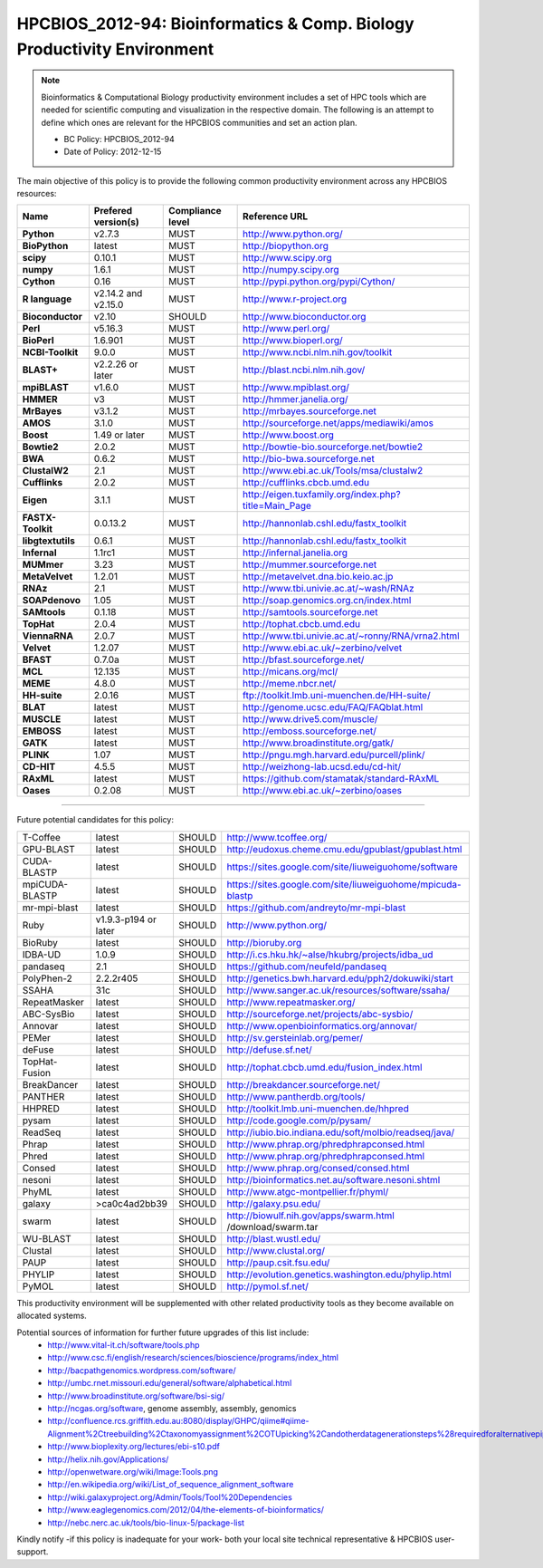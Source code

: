 .. _HPCBIOS_2012-94:

HPCBIOS_2012-94: Bioinformatics & Comp. Biology Productivity Environment
================================================================================

.. note::

  Bioinformatics & Computational Biology productivity environment includes a set of HPC tools
  which are needed for scientific computing and visualization in the respective domain. 
  The following is an attempt to define which ones are relevant for the HPCBIOS communities and set an action plan.

  * BC Policy: HPCBIOS_2012-94
  * Date of Policy: 2012-12-15

The main objective of this policy is to provide the following common
productivity environment across any HPCBIOS resources:

+----------------------------------------+-----------------------------+--------------------+------------------------------------------------------------+
| Name                                   | Prefered version(s)         | Compliance level   | Reference URL                                              |
+========================================+=============================+====================+============================================================+
| **Python**                             | v2.7.3                      | MUST               | http://www.python.org/                                     |
+----------------------------------------+-----------------------------+--------------------+------------------------------------------------------------+
| **BioPython**                          | latest                      | MUST               | http://biopython.org                                       |
+----------------------------------------+-----------------------------+--------------------+------------------------------------------------------------+
| **scipy**                              | 0.10.1                      | MUST               | http://www.scipy.org                                       |
+----------------------------------------+-----------------------------+--------------------+------------------------------------------------------------+
| **numpy**                              | 1.6.1                       | MUST               | http://numpy.scipy.org                                     |
+----------------------------------------+-----------------------------+--------------------+------------------------------------------------------------+
| **Cython**                             | 0.16                        | MUST               | http://pypi.python.org/pypi/Cython/                        |
+----------------------------------------+-----------------------------+--------------------+------------------------------------------------------------+
| **R language**                         | v2.14.2 and v2.15.0         | MUST               | http://www.r-project.org                                   |
+----------------------------------------+-----------------------------+--------------------+------------------------------------------------------------+
| **Bioconductor**                       | v2.10                       | SHOULD             | http://www.bioconductor.org                                |
+----------------------------------------+-----------------------------+--------------------+------------------------------------------------------------+
| **Perl**                               | v5.16.3                     | MUST               | http://www.perl.org/                                       |
+----------------------------------------+-----------------------------+--------------------+------------------------------------------------------------+
| **BioPerl**                            | 1.6.901                     | MUST               | http://www.bioperl.org/                                    |
+----------------------------------------+-----------------------------+--------------------+------------------------------------------------------------+
| **NCBI-Toolkit**                       | 9.0.0                       | MUST               | http://www.ncbi.nlm.nih.gov/toolkit                        |
+----------------------------------------+-----------------------------+--------------------+------------------------------------------------------------+
| **BLAST+**                             | v2.2.26 or later            | MUST               | http://blast.ncbi.nlm.nih.gov/                             |
+----------------------------------------+-----------------------------+--------------------+------------------------------------------------------------+
| **mpiBLAST**                           | v1.6.0                      | MUST               | http://www.mpiblast.org/                                   |
+----------------------------------------+-----------------------------+--------------------+------------------------------------------------------------+
| **HMMER**                              | v3                          | MUST               | http://hmmer.janelia.org/                                  |
+----------------------------------------+-----------------------------+--------------------+------------------------------------------------------------+
| **MrBayes**                            | v3.1.2                      | MUST               | http://mrbayes.sourceforge.net                             |
+----------------------------------------+-----------------------------+--------------------+------------------------------------------------------------+
| **AMOS**                               | 3.1.0                       | MUST               | http://sourceforge.net/apps/mediawiki/amos                 |
+----------------------------------------+-----------------------------+--------------------+------------------------------------------------------------+
| **Boost**                              | 1.49 or later               | MUST               | http://www.boost.org                                       |
+----------------------------------------+-----------------------------+--------------------+------------------------------------------------------------+
| **Bowtie2**                            | 2.0.2                       | MUST               | http://bowtie-bio.sourceforge.net/bowtie2                  |
+----------------------------------------+-----------------------------+--------------------+------------------------------------------------------------+
| **BWA**                                | 0.6.2                       | MUST               | http://bio-bwa.sourceforge.net                             |
+----------------------------------------+-----------------------------+--------------------+------------------------------------------------------------+
| **ClustalW2**                          | 2.1                         | MUST               | http://www.ebi.ac.uk/Tools/msa/clustalw2                   |
+----------------------------------------+-----------------------------+--------------------+------------------------------------------------------------+
| **Cufflinks**                          | 2.0.2                       | MUST               | http://cufflinks.cbcb.umd.edu                              |
+----------------------------------------+-----------------------------+--------------------+------------------------------------------------------------+
| **Eigen**                              | 3.1.1                       | MUST               | http://eigen.tuxfamily.org/index.php?title=Main_Page       |
+----------------------------------------+-----------------------------+--------------------+------------------------------------------------------------+
| **FASTX-Toolkit**                      | 0.0.13.2                    | MUST               | http://hannonlab.cshl.edu/fastx_toolkit                    |
+----------------------------------------+-----------------------------+--------------------+------------------------------------------------------------+
| **libgtextutils**                      | 0.6.1                       | MUST               | http://hannonlab.cshl.edu/fastx_toolkit                    |
+----------------------------------------+-----------------------------+--------------------+------------------------------------------------------------+
| **Infernal**                           | 1.1rc1                      | MUST               | http://infernal.janelia.org                                |
+----------------------------------------+-----------------------------+--------------------+------------------------------------------------------------+
| **MUMmer**                             | 3.23                        | MUST               | http://mummer.sourceforge.net                              |
+----------------------------------------+-----------------------------+--------------------+------------------------------------------------------------+
| **MetaVelvet**                         | 1.2.01                      | MUST               | http://metavelvet.dna.bio.keio.ac.jp                       |
+----------------------------------------+-----------------------------+--------------------+------------------------------------------------------------+
| **RNAz**                               | 2.1                         | MUST               | http://www.tbi.univie.ac.at/~wash/RNAz                     |
+----------------------------------------+-----------------------------+--------------------+------------------------------------------------------------+
| **SOAPdenovo**                         | 1.05                        | MUST               | http://soap.genomics.org.cn/index.html                     |
+----------------------------------------+-----------------------------+--------------------+------------------------------------------------------------+
| **SAMtools**                           | 0.1.18                      | MUST               | http://samtools.sourceforge.net                            |
+----------------------------------------+-----------------------------+--------------------+------------------------------------------------------------+
| **TopHat**                             | 2.0.4                       | MUST               | http://tophat.cbcb.umd.edu                                 |
+----------------------------------------+-----------------------------+--------------------+------------------------------------------------------------+
| **ViennaRNA**                          | 2.0.7                       | MUST               | http://www.tbi.univie.ac.at/~ronny/RNA/vrna2.html          |
+----------------------------------------+-----------------------------+--------------------+------------------------------------------------------------+
| **Velvet**                             | 1.2.07                      | MUST               | http://www.ebi.ac.uk/~zerbino/velvet                       |
+----------------------------------------+-----------------------------+--------------------+------------------------------------------------------------+
| **BFAST**                              | 0.7.0a                      | MUST               | http://bfast.sourceforge.net/                              |
+----------------------------------------+-----------------------------+--------------------+------------------------------------------------------------+
| **MCL**                                | 12.135                      | MUST               | http://micans.org/mcl/                                     |
+----------------------------------------+-----------------------------+--------------------+------------------------------------------------------------+
| **MEME**                               | 4.8.0                       | MUST               | http://meme.nbcr.net/                                      |
+----------------------------------------+-----------------------------+--------------------+------------------------------------------------------------+
| **HH-suite**                           | 2.0.16                      | MUST               | ftp://toolkit.lmb.uni-muenchen.de/HH-suite/                |
+----------------------------------------+-----------------------------+--------------------+------------------------------------------------------------+
| **BLAT**                               | latest                      | MUST               | http://genome.ucsc.edu/FAQ/FAQblat.html                    |
+----------------------------------------+-----------------------------+--------------------+------------------------------------------------------------+
| **MUSCLE**                             | latest                      | MUST               | http://www.drive5.com/muscle/                              |
+----------------------------------------+-----------------------------+--------------------+------------------------------------------------------------+
| **EMBOSS**                             | latest                      | MUST               | http://emboss.sourceforge.net/                             |
+----------------------------------------+-----------------------------+--------------------+------------------------------------------------------------+
| **GATK**                               | latest                      | MUST               | http://www.broadinstitute.org/gatk/                        |
+----------------------------------------+-----------------------------+--------------------+------------------------------------------------------------+
| **PLINK**                              | 1.07                        | MUST               | http://pngu.mgh.harvard.edu/purcell/plink/                 |
+----------------------------------------+-----------------------------+--------------------+------------------------------------------------------------+
| **CD-HIT**                             | 4.5.5                       | MUST               | http://weizhong-lab.ucsd.edu/cd-hit/                       |
+----------------------------------------+-----------------------------+--------------------+------------------------------------------------------------+
| **RAxML**                              | latest                      | MUST               | https://github.com/stamatak/standard-RAxML                 |
+----------------------------------------+-----------------------------+--------------------+------------------------------------------------------------+
| **Oases**                              | 0.2.08                      | MUST               | http://www.ebi.ac.uk/~zerbino/oases                        |
+----------------------------------------+-----------------------------+--------------------+------------------------------------------------------------+


----

Future potential candidates for this policy:

+----------------------------------------+-----------------------------+--------------------+------------------------------------------------------------+
| T-Coffee                               | latest                      | SHOULD             | http://www.tcoffee.org/                                    |
+----------------------------------------+-----------------------------+--------------------+------------------------------------------------------------+
| GPU-BLAST                              | latest                      | SHOULD             | http://eudoxus.cheme.cmu.edu/gpublast/gpublast.html        |
+----------------------------------------+-----------------------------+--------------------+------------------------------------------------------------+
| CUDA-BLASTP                            | latest                      | SHOULD             | https://sites.google.com/site/liuweiguohome/software       |
+----------------------------------------+-----------------------------+--------------------+------------------------------------------------------------+
| mpiCUDA-BLASTP                         | latest                      | SHOULD             | https://sites.google.com/site/liuweiguohome/mpicuda-blastp |
+----------------------------------------+-----------------------------+--------------------+------------------------------------------------------------+
| mr-mpi-blast                           | latest                      | SHOULD             | https://github.com/andreyto/mr-mpi-blast                   |
+----------------------------------------+-----------------------------+--------------------+------------------------------------------------------------+
| Ruby                                   | v1.9.3-p194 or later        | SHOULD             | http://www.python.org/                                     |
+----------------------------------------+-----------------------------+--------------------+------------------------------------------------------------+
| BioRuby                                | latest                      | SHOULD             | http://bioruby.org                                         |
+----------------------------------------+-----------------------------+--------------------+------------------------------------------------------------+
|   IDBA-UD                              | 1.0.9                       | SHOULD             | http://i.cs.hku.hk/~alse/hkubrg/projects/idba_ud           |
+----------------------------------------+-----------------------------+--------------------+------------------------------------------------------------+
|   pandaseq                             | 2.1                         | SHOULD             | https://github.com/neufeld/pandaseq                        |
+----------------------------------------+-----------------------------+--------------------+------------------------------------------------------------+
|   PolyPhen-2                           | 2.2.2r405                   | SHOULD             | http://genetics.bwh.harvard.edu/pph2/dokuwiki/start        |
+----------------------------------------+-----------------------------+--------------------+------------------------------------------------------------+
|   SSAHA                                | 31c                         | SHOULD             | http://www.sanger.ac.uk/resources/software/ssaha/          |
+----------------------------------------+-----------------------------+--------------------+------------------------------------------------------------+
| RepeatMasker                           | latest                      | SHOULD             | http://www.repeatmasker.org/                               |
+----------------------------------------+-----------------------------+--------------------+------------------------------------------------------------+
| ABC-SysBio                             | latest                      | SHOULD             | http://sourceforge.net/projects/abc-sysbio/                |
+----------------------------------------+-----------------------------+--------------------+------------------------------------------------------------+
| Annovar                                | latest                      | SHOULD             | http://www.openbioinformatics.org/annovar/                 |
+----------------------------------------+-----------------------------+--------------------+------------------------------------------------------------+
| PEMer                                  | latest                      | SHOULD             | http://sv.gersteinlab.org/pemer/                           |
+----------------------------------------+-----------------------------+--------------------+------------------------------------------------------------+
| deFuse                                 | latest                      | SHOULD             | http://defuse.sf.net/                                      |
+----------------------------------------+-----------------------------+--------------------+------------------------------------------------------------+
| TopHat-Fusion                          | latest                      | SHOULD             | http://tophat.cbcb.umd.edu/fusion_index.html               |
+----------------------------------------+-----------------------------+--------------------+------------------------------------------------------------+
| BreakDancer                            | latest                      | SHOULD             | http://breakdancer.sourceforge.net/                        |
+----------------------------------------+-----------------------------+--------------------+------------------------------------------------------------+
| PANTHER                                | latest                      | SHOULD             | http://www.pantherdb.org/tools/                            |
+----------------------------------------+-----------------------------+--------------------+------------------------------------------------------------+
| HHPRED                                 | latest                      | SHOULD             | http://toolkit.lmb.uni-muenchen.de/hhpred                  |
+----------------------------------------+-----------------------------+--------------------+------------------------------------------------------------+
| pysam                                  | latest                      | SHOULD             | http://code.google.com/p/pysam/                            |
+----------------------------------------+-----------------------------+--------------------+------------------------------------------------------------+
| ReadSeq                                | latest                      | SHOULD             | http://iubio.bio.indiana.edu/soft/molbio/readseq/java/     |
+----------------------------------------+-----------------------------+--------------------+------------------------------------------------------------+
| Phrap                                  | latest                      | SHOULD             | http://www.phrap.org/phredphrapconsed.html                 |
+----------------------------------------+-----------------------------+--------------------+------------------------------------------------------------+
| Phred                                  | latest                      | SHOULD             | http://www.phrap.org/phredphrapconsed.html                 |
+----------------------------------------+-----------------------------+--------------------+------------------------------------------------------------+
| Consed                                 | latest                      | SHOULD             | http://www.phrap.org/consed/consed.html                    |
+----------------------------------------+-----------------------------+--------------------+------------------------------------------------------------+
| nesoni                                 | latest                      | SHOULD             | http://bioinformatics.net.au/software.nesoni.shtml         |
+----------------------------------------+-----------------------------+--------------------+------------------------------------------------------------+
| PhyML                                  | latest                      | SHOULD             | http://www.atgc-montpellier.fr/phyml/                      |
+----------------------------------------+-----------------------------+--------------------+------------------------------------------------------------+
| galaxy                                 | >ca0c4ad2bb39               | SHOULD             | http://galaxy.psu.edu/                                     |
+----------------------------------------+-----------------------------+--------------------+------------------------------------------------------------+
| swarm                                  | latest                      | SHOULD             | http://biowulf.nih.gov/apps/swarm.html /download/swarm.tar |
+----------------------------------------+-----------------------------+--------------------+------------------------------------------------------------+
| WU-BLAST                               | latest                      | SHOULD             | http://blast.wustl.edu/                                    |
+----------------------------------------+-----------------------------+--------------------+------------------------------------------------------------+
| Clustal                                | latest                      | SHOULD             | http://www.clustal.org/                                    |
+----------------------------------------+-----------------------------+--------------------+------------------------------------------------------------+
| PAUP                                   | latest                      | SHOULD             | http://paup.csit.fsu.edu/                                  |
+----------------------------------------+-----------------------------+--------------------+------------------------------------------------------------+
| PHYLIP                                 | latest                      | SHOULD             | http://evolution.genetics.washington.edu/phylip.html       |
+----------------------------------------+-----------------------------+--------------------+------------------------------------------------------------+
| PyMOL                                  | latest                      | SHOULD             | http://pymol.sf.net/                                       |
+----------------------------------------+-----------------------------+--------------------+------------------------------------------------------------+

This productivity environment will be supplemented with other related
productivity tools as they become available on allocated systems.

Potential sources of information for further future upgrades of this list include:
  * http://www.vital-it.ch/software/tools.php
  * http://www.csc.fi/english/research/sciences/bioscience/programs/index_html
  * http://bacpathgenomics.wordpress.com/software/
  * http://umbc.rnet.missouri.edu/general/software/alphabetical.html
  * http://www.broadinstitute.org/software/bsi-sig/
  * http://ncgas.org/software, genome assembly, assembly, genomics
  * http://confluence.rcs.griffith.edu.au:8080/display/GHPC/qiime#qiime-Alignment%2Ctreebuilding%2Ctaxonomyassignment%2COTUpicking%2Candotherdatagenerationsteps%28requiredforalternativepipelines%29
  * http://www.bioplexity.org/lectures/ebi-s10.pdf
  * http://helix.nih.gov/Applications/
  * http://openwetware.org/wiki/Image:Tools.png
  * http://en.wikipedia.org/wiki/List_of_sequence_alignment_software
  * http://wiki.galaxyproject.org/Admin/Tools/Tool%20Dependencies
  * http://www.eaglegenomics.com/2012/04/the-elements-of-bioinformatics/
  * http://nebc.nerc.ac.uk/tools/bio-linux-5/package-list

Kindly notify -if this policy is inadequate for your work-
both your local site technical representative & HPCBIOS user-support.

